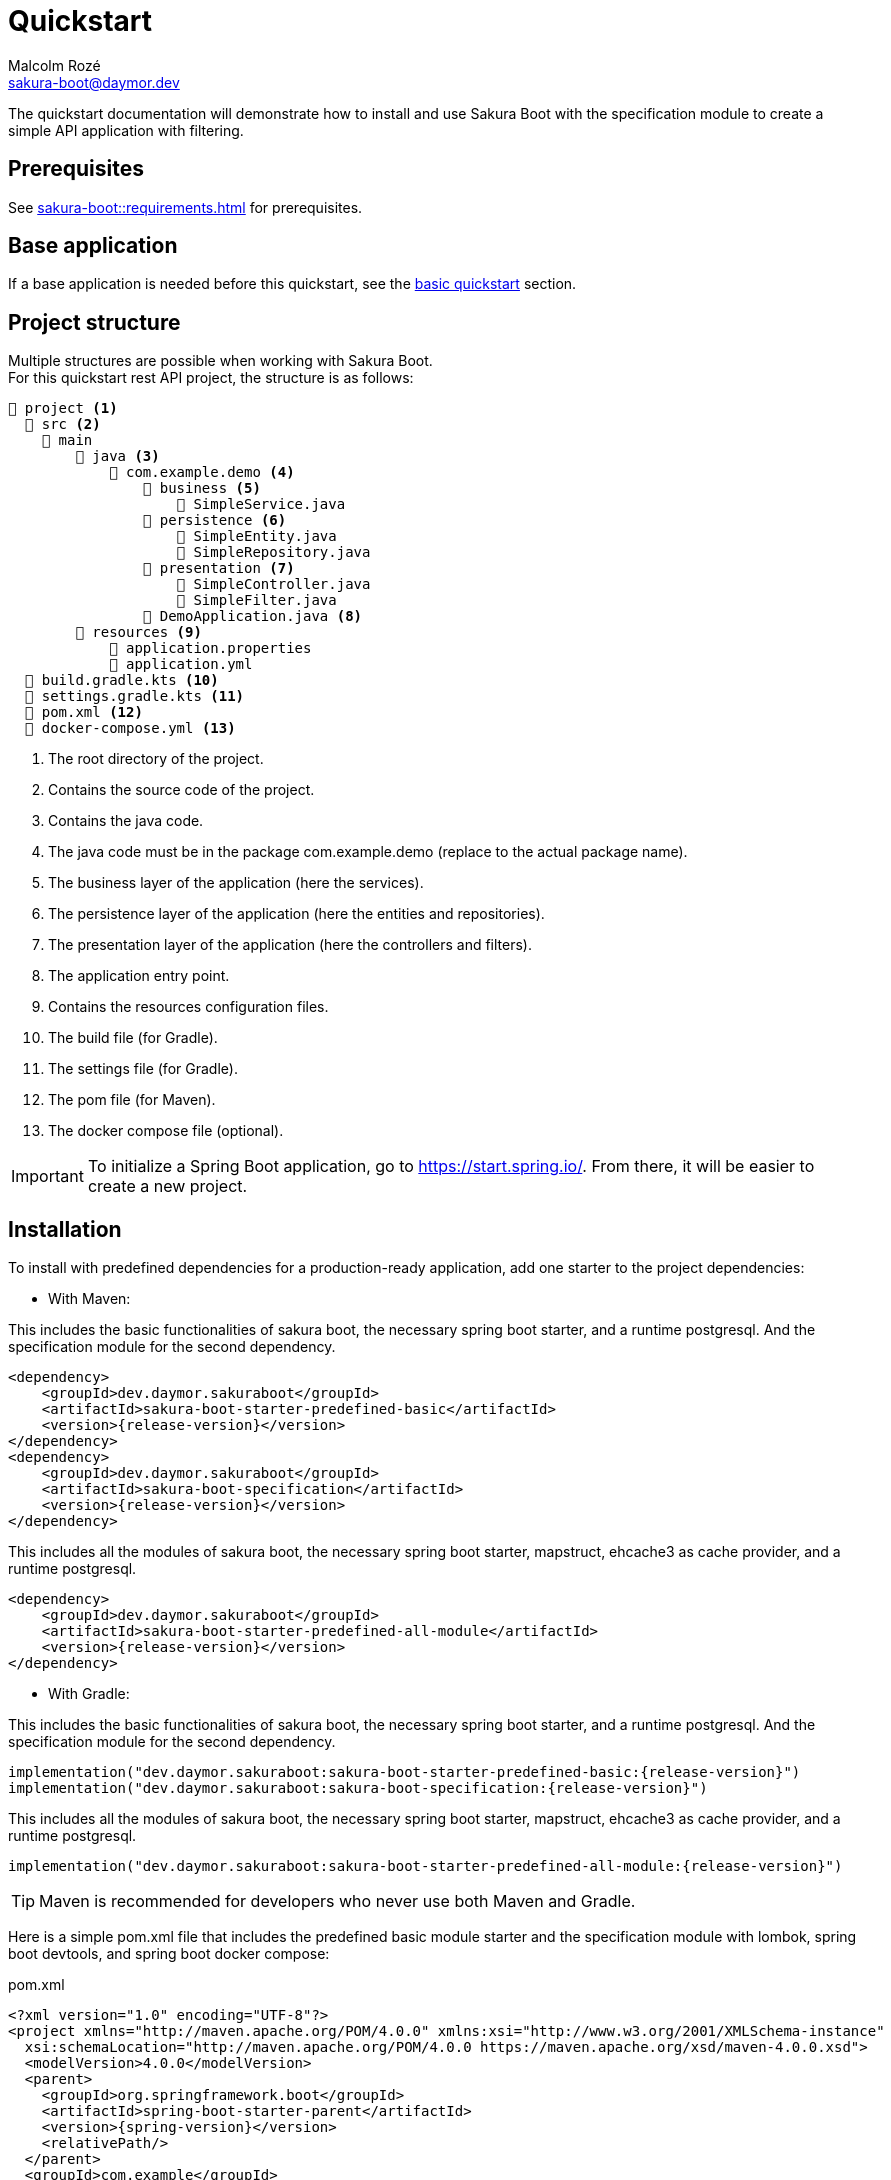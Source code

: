 = Quickstart
Malcolm Rozé <sakura-boot@daymor.dev>
:description: Sakura Boot — specification module — quickstart page documentation

The quickstart documentation will demonstrate how to install and use Sakura Boot with the specification module to create a simple API application with filtering.

== Prerequisites

See xref:sakura-boot::requirements.adoc[] for prerequisites.

== Base application

If a base application is needed before this quickstart, see the xref:sakura-boot-basic::quickstart.adoc[basic quickstart] section.

== Project structure

Multiple structures are possible when working with Sakura Boot. +
For this quickstart rest API project, the structure is as follows:

[listing]
----
📂 project <.>
  📂 src <.>
    📂 main
        📂 java <.>
            📂 com.example.demo <.>
                📂 business <.>
                    📄 SimpleService.java
                📂 persistence <.>
                    📄 SimpleEntity.java
                    📄 SimpleRepository.java
                📂 presentation <.>
                    📄 SimpleController.java
                    📄 SimpleFilter.java
                📄 DemoApplication.java <.>
        📂 resources <.>
            📄 application.properties
            📄 application.yml
  📄 build.gradle.kts <.>
  📄 settings.gradle.kts <.>
  📄 pom.xml <.>
  📄 docker-compose.yml <.>
----

<.> The root directory of the project.
<.> Contains the source code of the project.
<.> Contains the java code.
<.> The java code must be in the package com.example.demo (replace to the actual package name).
<.> The business layer of the application (here the services).
<.> The persistence layer of the application (here the entities and repositories).
<.> The presentation layer of the application (here the controllers and filters).
<.> The application entry point.
<.> Contains the resources configuration files.
<.> The build file (for Gradle).
<.> The settings file (for Gradle).
<.> The pom file (for Maven).
<.> The docker compose file (optional).

IMPORTANT: To initialize a Spring Boot application, go to https://start.spring.io/[window=_blank].
From there, it will be easier to create a new project.

== Installation

To install with predefined dependencies for a production-ready application, add one starter to the project dependencies:

* With Maven:

This includes the basic functionalities of sakura boot, the necessary spring boot starter, and a runtime postgresql.
And the specification module for the second dependency.

[,xml,subs=+attributes]
----
<dependency>
    <groupId>dev.daymor.sakuraboot</groupId>
    <artifactId>sakura-boot-starter-predefined-basic</artifactId>
    <version>{release-version}</version>
</dependency>
<dependency>
    <groupId>dev.daymor.sakuraboot</groupId>
    <artifactId>sakura-boot-specification</artifactId>
    <version>{release-version}</version>
</dependency>
----

This includes all the modules of sakura boot, the necessary spring boot starter, mapstruct, ehcache3 as cache provider, and a runtime postgresql.

[,xml,subs=+attributes]
----
<dependency>
    <groupId>dev.daymor.sakuraboot</groupId>
    <artifactId>sakura-boot-starter-predefined-all-module</artifactId>
    <version>{release-version}</version>
</dependency>
----

* With Gradle:

This includes the basic functionalities of sakura boot, the necessary spring boot starter, and a runtime postgresql.
And the specification module for the second dependency.

[,kotlin,subs=+attributes]
----
implementation("dev.daymor.sakuraboot:sakura-boot-starter-predefined-basic:{release-version}")
implementation("dev.daymor.sakuraboot:sakura-boot-specification:{release-version}")
----

This includes all the modules of sakura boot, the necessary spring boot starter, mapstruct, ehcache3 as cache provider, and a runtime postgresql.

[,kotlin,subs=+attributes]
----
implementation("dev.daymor.sakuraboot:sakura-boot-starter-predefined-all-module:{release-version}")
----

TIP: Maven is recommended for developers who never use both Maven and Gradle.

Here is a simple pom.xml file that includes the predefined basic module starter and the specification module with lombok, spring boot devtools, and spring boot docker compose:

[,xml,subs=+attributes]
.pom.xml
----
<?xml version="1.0" encoding="UTF-8"?>
<project xmlns="http://maven.apache.org/POM/4.0.0" xmlns:xsi="http://www.w3.org/2001/XMLSchema-instance"
  xsi:schemaLocation="http://maven.apache.org/POM/4.0.0 https://maven.apache.org/xsd/maven-4.0.0.xsd">
  <modelVersion>4.0.0</modelVersion>
  <parent>
    <groupId>org.springframework.boot</groupId>
    <artifactId>spring-boot-starter-parent</artifactId>
    <version>{spring-version}</version>
    <relativePath/>
  </parent>
  <groupId>com.example</groupId>
  <artifactId>demo</artifactId>
  <version>0.0.1-SNAPSHOT</version>
  <name>demo</name>
  <description>Demo project for Sakura Boot</description>
  <properties>
    <java.version>{java-version}</java.version>
  </properties>
  <dependencies>
    <dependency>
        <groupId>dev.daymor.sakuraboot</groupId>
        <artifactId>sakura-boot-starter-predefined-basic</artifactId>
        <version>{release-version}</version>
    </dependency>
    <dependency>
        <groupId>dev.daymor.sakuraboot</groupId>
        <artifactId>sakura-boot-specification</artifactId>
        <version>{release-version}</version>
    </dependency>

    <dependency>
      <groupId>org.springframework.boot</groupId>
      <artifactId>spring-boot-devtools</artifactId>
      <scope>runtime</scope>
      <optional>true</optional>
    </dependency>
    <dependency>
      <groupId>org.springframework.boot</groupId>
      <artifactId>spring-boot-docker-compose</artifactId>
      <scope>runtime</scope>
      <optional>true</optional>
    </dependency>
    <dependency>
      <groupId>org.projectlombok</groupId>
      <artifactId>lombok</artifactId>
      <optional>true</optional>
    </dependency>
    <dependency>
        <groupId>org.hibernate.orm</groupId>
        <artifactId>hibernate-jpamodelgen</artifactId>
        <scope>provided</scope>
    </dependency>
  </dependencies>

  <build>
    <plugins>
      <plugin>
        <groupId>org.springframework.boot</groupId>
        <artifactId>spring-boot-maven-plugin</artifactId>
        <configuration>
          <excludes>
            <exclude>
              <groupId>org.projectlombok</groupId>
              <artifactId>lombok</artifactId>
            </exclude>
          </excludes>
        </configuration>
      </plugin>
      <plugin>
            <groupId>org.apache.maven.plugins</groupId>
            <artifactId>maven-compiler-plugin</artifactId>
            <version>3.10.0</version>
            <configuration>
                <source>{java-version}</source>
                <target>{java-version}</target>
                <annotationProcessorPaths>
                    <path>
                        <groupId>org.hibernate.orm</groupId>
                        <artifactId>hibernate-jpamodelgen</artifactId>
                    </path>
                    <path>
                        <groupId>org.projectlombok</groupId>
                        <artifactId>lombok</artifactId>
                    </path>
                </annotationProcessorPaths>
            </configuration>
        </plugin>
    </plugins>
  </build>
</project>
----

Here is an equivalent simple build.gradle.kts.

[,kotlin,subs=+attributes]
.build.gradle.kts
----
plugins {
  java
  id("org.springframework.boot") version "{spring-version}"
  id("io.spring.dependency-management") version "1.1.6"
}

group = "com.example"
version = "0.0.1-SNAPSHOT"

java {
  toolchain {
    languageVersion = JavaLanguageVersion.of({java-version})
  }
}

configurations {
  compileOnly {
    extendsFrom(configurations.annotationProcessor.get())
  }
}

repositories {
  mavenCentral()
}

dependencies {
  implementation("dev.daymor.sakuraboot:sakura-boot-starter-predefined-basic:{release-version}")
  implementation("dev.daymor.sakuraboot:sakura-boot-specification:{release-version}")
  compileOnly("org.projectlombok:lombok")
  developmentOnly("org.springframework.boot:spring-boot-devtools")
  developmentOnly("org.springframework.boot:spring-boot-docker-compose")
  annotationProcessor("org.projectlombok:lombok")
  annotationProcessor("org.hibernate.orm:hibernate-jpamodelgen")
}
----

== Configuration

The configuration of the project is the same as the xref:sakura-boot-basic::quickstart.adoc#_configuration[basic
quickstart] section.

CAUTION: For a production-ready application, remove the spring.jpa.hibernate.ddl-auto property.

== Create the application

The next part is to write the application code. +
The application will use UUID as the primary key of the entity.
It is possible to use any other primary key (e.g., Long, String, etc).

Again, if a base application is needed before this quickstart, see the xref:sakura-boot-basic::quickstart.adoc[basic
quickstart] section.

=== Service

The service in SimpleService.java can change based on the modules that are used.

Here is an example of the service that uses the specification module.

[,java]
.SimpleService.java
----
package com.example.demo.business;

import java.util.UUID;

import com.fasterxml.jackson.databind.ObjectMapper;
import org.springframework.stereotype.Service;

import dev.daymor.sakuraboot.specification.api.business.CriteriaService;
import dev.daymor.sakuraboot.specification.api.business.SpecificationBuilder;

import com.example.demo.persistence.SimpleEntity;
import com.example.demo.persistence.SimpleRepository;
import com.example.demo.presentation.SimpleFilter;

@Service
public class SimpleService implements CriteriaService<SimpleEntity, UUID, SimpleFilter> {

    private final SimpleRepository repository;

    private final ObjectMapper objectMapper;

    private final SpecificationBuilder<SimpleEntity> specificationBuilder;

    @Override
    public Class<Simple> getEntityClass() {

        return Simple.class;
    }

    // Required arg constructor, getters, etc. if lombok is not used.
}
----

For lombok users, add the annotation on top of the class:

[,java]
----
@Getter
@RequiredArgsConstructor
@Service
----

=== Controller

The controller in SimpleController.java can change based on the modules that are used.

Here is an example of the controller that uses the specification module.

[,java]
.SimpleController.java
----
package com.example.demo.presentation;

import java.util.UUID;

import org.springframework.web.bind.annotation.RequestMapping;
import org.springframework.web.bind.annotation.RestController;

import dev.daymor.sakuraboot.specification.api.presentation.CriteriaController;

import com.example.demo.business.SimpleService;
import com.example.demo.persistence.SimpleEntity;

@RestController
@RequestMapping("/simples")
public class SimpleController implements CriteriaController<SimpleEntity, UUID, SimpleEntity, SimpleFilter> {

    private final SimpleService service;

    // Required arg constructor, getters, etc. if lombok is not used.
}
----

For lombok users, add the annotation on top of the class:

[,java]
----
@Getter
@RequiredArgsConstructor
@RestController
@RequestMapping("/simples")
----

The simple application with the mapper module is now ready to be used.

==== Filtering

An application with filtering needs a filter file, it will be the SimpleFilter.java.

Here is an example of the filter file.

[,java]
.SimpleFilter.java
----
package com.example.demo.presentation;

import java.io.Serial;
import java.util.List;
import java.util.UUID;

import org.apache.commons.lang3.tuple.Pair;

import dev.daymor.sakuraboot.specification.api.presentation.filters.NumberFilter;
import dev.daymor.sakuraboot.specification.presentation.AbstractBasicFilter;
import dev.daymor.sakuraboot.specification.presentation.filters.NumberFilterImpl;
import dev.daymor.sakuraboot.specification.presentation.filters.TextFilterImpl;

public class SimpleFilter extends AbstractBasicFilter<NumberFilter<UUID>> {

    @Serial
    private static final long serialVersionUID = 6855588215573683251L;

    private final Boolean distinct;

    private final Boolean inclusive;

    private final NumberFilterImpl<Long> id;

    private final TextFilterImpl name;

    // Required arg constructor, getters, etc. if lombok is not used.
}
----

For lombok users, add the annotation on top of the class:

[,java]
----
@Builder(toBuilder = true)
@RequiredArgsConstructor
@Getter
@EqualsAndHashCode(callSuper = true)
----

And add ``@EqualsAndHashCode.Exclude`` to the first three fields of the class.

== Usage

The usage is the same as the xref:sakura-boot-basic::quickstart.adoc#_usage[basic quickstart] section.

== Next steps

For more information on how to build and run a Spring Boot application, see https://spring.io/guides/gs/spring-boot[here,window=_blank].

For more information about the spring-boot-docker-compose for local development with docker support, see https://docs.spring.io/spring-boot/reference/features/dev-services.html#features.dev-services.docker-compose[here,window=_blank].

The quickstart application creates only one entity.
The next step could be to add more entities with the necessary fields.
For each new entity follow the same steps.

When building an application with different entities, it is possible to create relations between them. +
For more information, see the xref:sakura-boot::relationship.adoc[] section.

When building an application, it is important to also create tests. +
Sakura Boot provides a test framework that can be used to test the application.
It supports unit tests, integration tests, and functional tests. +
For more information, see the xref:testing.adoc[] section.

To customize the configuration for the application requirements, see the xref:configuration.adoc[] section.

If the quickstart section is not sufficient, other examples are available at the xref:sakura-boot::examples.adoc[] section.

